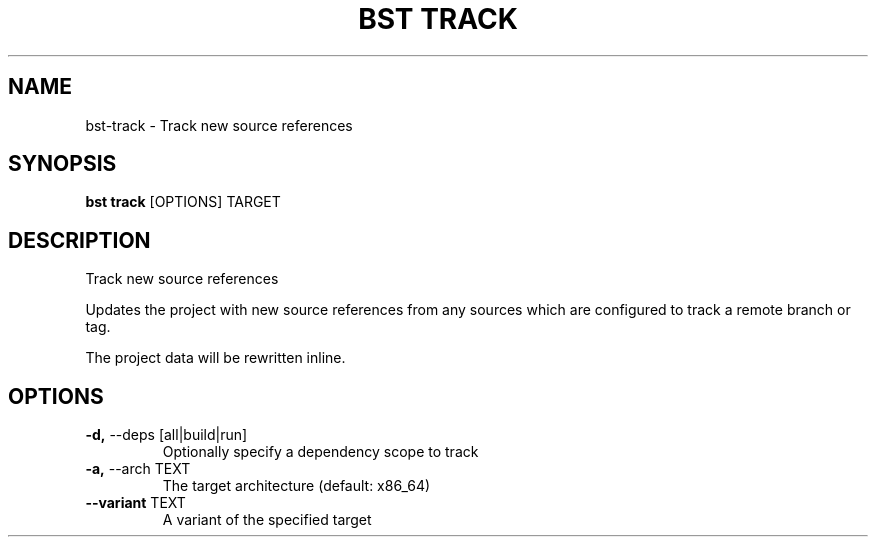 .TH "BST TRACK" "1" "09-May-2017" "" "bst track Manual"
.SH NAME
bst\-track \- Track new source references
.SH SYNOPSIS
.B bst track
[OPTIONS] TARGET
.SH DESCRIPTION
Track new source references

Updates the project with new source references from
any sources which are configured to track a remote
branch or tag.

The project data will be rewritten inline.
.SH OPTIONS
.TP
\fB\-d,\fP \-\-deps [all|build|run]
Optionally specify a dependency scope to track
.TP
\fB\-a,\fP \-\-arch TEXT
The target architecture (default: x86_64)
.TP
\fB\-\-variant\fP TEXT
A variant of the specified target